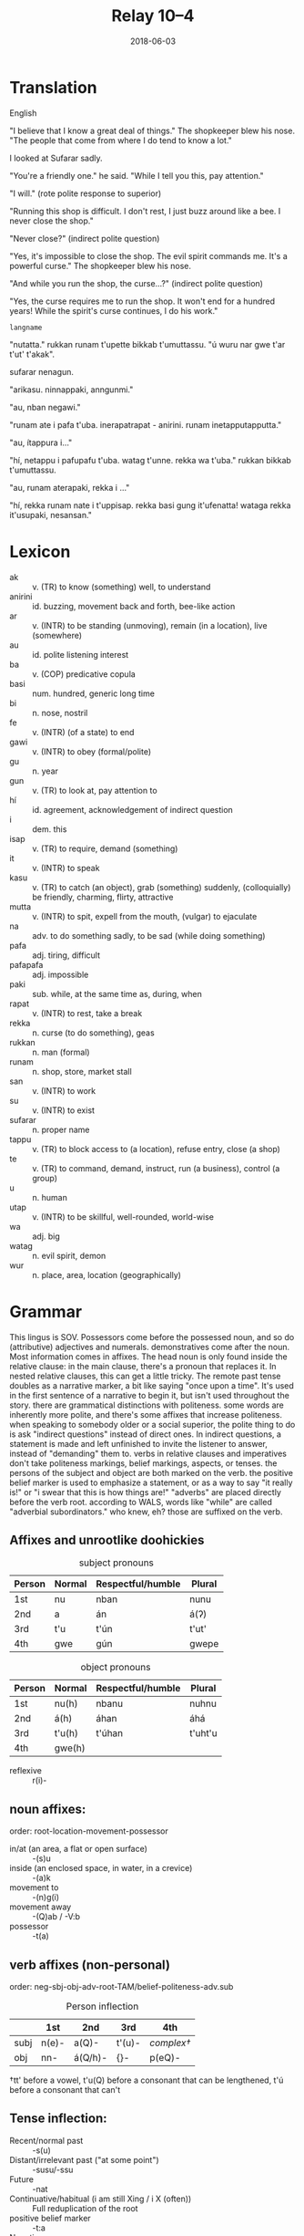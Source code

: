 #+Title: Relay 10–4
#+Date: 2018-06-03
#+HTML_LINK_UP: index.html
#+HTML_LINK_HOME: ../index.html
#+HTML_HEAD_EXTRA: <link rel="stylesheet" href="../../global/Default.css"/>
#+HTML_HEAD_EXTRA: <link rel="stylesheet" href="../../global/org.css"/>
#+HTML_HEAD_EXTRA: <link rel="stylesheet" href="../relay.css"/>
#+OPTIONS: title:nil

* Translation
#+BEGIN_short-relay

#+BEGIN_natlang-name
English
#+END_natlang-name

#+BEGIN_natlang-text
"I believe that I know a great deal of things." The shopkeeper blew his nose.  "The people that come from where I do tend to know a lot."

I looked at Sufarar sadly.

"You're a friendly one." he said. "While I tell you this, pay attention."

"I will." (rote polite response to superior)

"Running this shop is difficult. I don't rest, I just buzz around like a bee. I never close the shop."

"Never close?" (indirect polite question)

"Yes, it's impossible to close the shop. The evil spirit commands me. It's a powerful curse." The shopkeeper blew his nose.

"And while you run the shop, the curse...?" (indirect polite question)

"Yes, the curse requires me to run the shop. It won't end for a hundred years! While the spirit's curse continues, I do his work."
#+END_natlang-text

#+BEGIN_conlang-name
~langname~
#+END_conlang-name

#+BEGIN_conlang-text
"nutatta." rukkan runam t'upette bikkab t'umuttassu. "ú wuru nar gwe t'ar t'ut'
t'akak".

sufarar nenagun.

"arikasu. ninnappaki, anngunmi."

"au, nban negawi."

"runam ate i pafa t'uba. inerapatrapat - anirini. runam inetapputapputta."

"au, ítappura i..."

"hí, netappu i pafupafu t'uba. watag t'unne. rekka wa t'uba." rukkan bikkab
t'umuttassu.

"au, runam aterapaki, rekka i ..."

"hí, rekka runam nate i t'uppisap. rekka basi gung it'ufenatta! wataga rekka
it'usupaki, nesansan."
#+END_conlang-text

#+END_short-relay

* Lexicon
#+ATTR_HTML: :class vocablist
- ak :: v. (TR) to know (something) well, to understand
- anirini :: id. buzzing, movement back and forth, bee-like action
- ar :: v. (INTR) to be standing (unmoving), remain (in a location), live (somewhere)
- au :: id. polite listening interest
- ba :: v. (COP) predicative copula
- basi :: num. hundred, generic long time
- bi :: n. nose, nostril
- fe :: v. (INTR) (of a state) to end
- gawi :: v. (INTR) to obey (formal/polite)
- gu :: n. year
- gun :: v. (TR) to look at, pay attention to
- hí :: id. agreement, acknowledgement of indirect question
- i :: dem. this
- isap :: v. (TR) to require, demand (something)
- it :: v. (INTR) to speak
- kasu :: v. (TR) to catch (an object), grab (something) suddenly, (colloquially) be friendly, charming, flirty, attractive
- mutta :: v. (INTR) to spit, expell from the mouth, (vulgar) to ejaculate
- na :: adv. to do something sadly, to be sad (while doing something)
- pafa :: adj. tiring, difficult
- pafapafa :: adj. impossible
- paki :: sub. while, at the same time as, during, when
- rapat :: v. (INTR) to rest, take a break
- rekka :: n. curse (to do something), geas
- rukkan :: n. man (formal)
- runam :: n. shop, store, market stall
- san :: v. (INTR) to work
- su :: v. (INTR) to exist
- sufarar :: n. proper name
- tappu :: v. (TR) to block access to (a location), refuse entry, close (a shop)
- te :: v. (TR) to command, demand, instruct, run (a business), control (a group)
- u :: n. human
- utap :: v. (INTR) to be skillful, well-rounded, world-wise
- wa :: adj. big
- watag :: n. evil spirit, demon
- wur :: n. place, area, location (geographically)

* Grammar
This lingus is SOV. Possessors come before the possessed noun, and so do
(attributive) adjectives and numerals. demonstratives come after the noun.  Most
information comes in affixes.  The head noun is only found inside the relative
clause: in the main clause, there's a pronoun that replaces it. In nested
relative clauses, this can get a little tricky.  The remote past tense doubles
as a narrative marker, a bit like saying "once upon a time". It's used in the
first sentence of a narrative to begin it, but isn't used throughout the story.
there are grammatical distinctions with politeness. some words are inherently
more polite, and there's some affixes that increase politeness.  when speaking
to somebody older or a social superior, the polite thing to do is ask "indirect
questions" instead of direct ones. In indirect questions, a statement is made
and left unfinished to invite the listener to answer, instead of "demanding"
them to.  verbs in relative clauses and imperatives don't take politeness
markings, belief markings, aspects, or tenses.  the persons of the subject and
object are both marked on the verb.  the positive belief marker is used to
emphasize a statement, or as a way to say "it really is!" or "i swear that this
is how things are!"  "adverbs" are placed directly before the verb root.
according to WALS, words like "while" are called "adverbial subordinators." who
knew, eh? those are suffixed on the verb.
  
** Affixes and unrootlike doohickies
#+Caption: subject pronouns
| Person | Normal | Respectful/humble | Plural |
|--------+--------+-------------------+--------|
| 1st    | nu     | nban              | nunu   |
| 2nd    | a      | án                | á(ʔ)   |
| 3rd    | t'u    | t'ún              | t'ut'  |
| 4th    | gwe    | gún               | gwepe  |

#+Caption:  object pronouns
| Person | Normal | Respectful/humble | Plural  |
|--------+--------+-------------------+---------|
| 1st    | nu(h)  | nbanu             | nuhnu   |
| 2nd    | á(h)   | áhan              | áhá     |
| 3rd    | t'u(h) | t'úhan            | t'uht'u |
| 4th    | gwe(h) |                   |         |

- reflexive :: r(i)-
	
** noun affixes:
order: root-location-movement-possessor

- in/at (an area, a flat or open surface) :: -(s)u
- inside (an enclosed space, in water, in a crevice) :: -(a)k
- movement to :: -(n)g(i)
- movement away :: -(Q)ab / -V:b
- possessor :: -t(a)

** verb affixes (non-personal)
order: neg-sbj-obj-adv-root-TAM/belief-politeness-adv.sub

#+Caption: Person inflection
|      | 1st   | 2nd     | 3rd    | 4th              |
|------+-------+---------+--------+------------------|
| subj | n(e)- | a(Q)-   | t'(u)- | /complex†/       |
| obj  | nn-   | á(Q/h)- | {}-    | p(eQ)-           |

†tt' before a vowel,
t'u(Q) before a consonant that can be lengthened,
t'ú before a consonant that can't

** Tense inflection:
- Recent/normal past :: -s(u)
- Distant/irrelevant past ("at some point") :: -susu/-ssu
- Future :: -nat
- Continuative/habitual (i am still Xing / i X (often)) :: 
     Full reduplication of the root
- positive belief marker :: -t:a
- Negation :: i-
- Normal politeness :: -ra
- Imperative :: -m(i)

* Navigation
:PROPERTIES:
:HTML_CONTAINER: footer
:UNNUMBERED: t
:END:

#+BEGIN_EXPORT html
<nav class="linkset">
  <div id="this">
    <div id="sec"><strong>10</strong> Relay</div>
    <div id="chapB"></div>
    <div id="chapA">Part <strong>4</strong></div>
  </div>
  <a href="03-bbbourq.html" id="prev" rel="prev">Previous</a>
  <a href="05-talla.html" id="next" rel="next">Next</a>
</nav>
#+END_EXPORT
